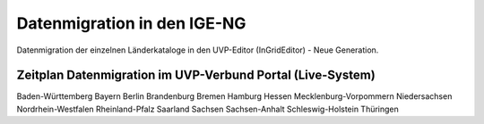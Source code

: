 Datenmigration in den IGE-NG
============================

Datenmigration der einzelnen Länderkataloge in den UVP-Editor (InGridEditor) - Neue Generation.


Zeitplan Datenmigration im UVP-Verbund Portal (Live-System)
-----------------------------------------------------------

.. image:: ../img-ige-ng/editor/ige-ng_icon_ordner.png
   :width: 50

Baden-Württemberg
Bayern
Berlin
Brandenburg
Bremen
Hamburg
Hessen
Mecklenburg-Vorpommern
Niedersachsen
Nordrhein-Westfalen
Rheinland-Pfalz
Saarland
Sachsen
Sachsen-Anhalt
Schleswig-Holstein
Thüringen






